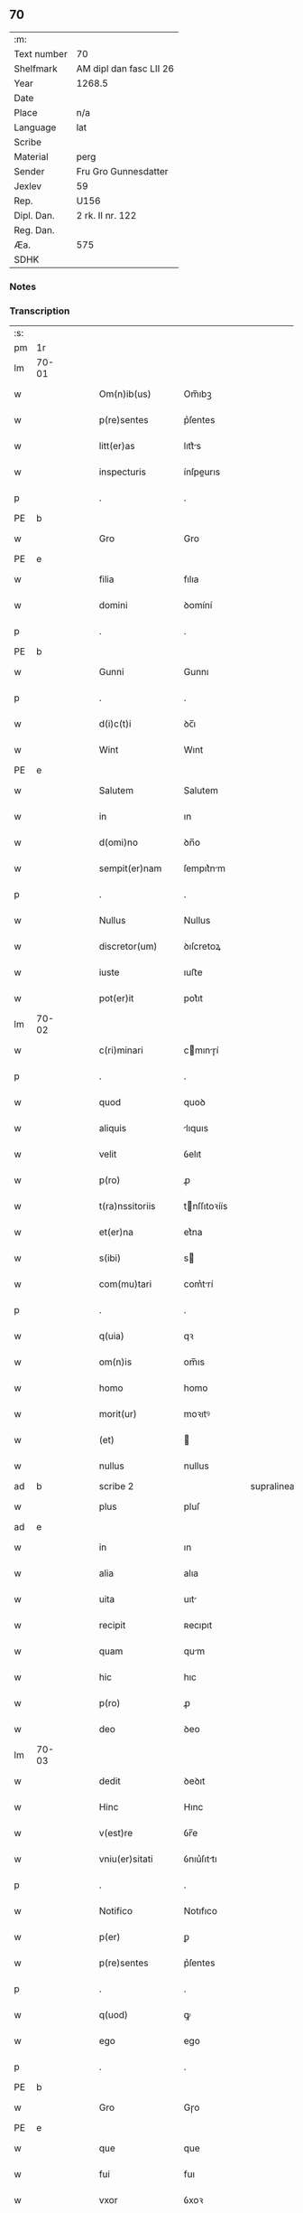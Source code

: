 ** 70
| :m:         |                         |
| Text number | 70                      |
| Shelfmark   | AM dipl dan fasc LII 26 |
| Year        | 1268.5                  |
| Date        |                         |
| Place       | n/a                     |
| Language    | lat                     |
| Scribe      |                         |
| Material    | perg                    |
| Sender      | Fru Gro Gunnesdatter    |
| Jexlev      | 59                      |
| Rep.        | U156                    |
| Dipl. Dan.  | 2 rk. II nr. 122        |
| Reg. Dan.   |                         |
| Æa.         | 575                     |
| SDHK        |                         |

*** Notes


*** Transcription
| :s: |       |   |   |   |   |                   |              |             |   |   |        |     |   |   |    |       |
| pm  | 1r    |   |   |   |   |                   |              |             |   |   |        |     |   |   |    |       |
| lm  | 70-01 |   |   |   |   |                   |              |             |   |   |        |     |   |   |    |       |
| w   |       |   |   |   |   | Om(n)ib(us)       | Om̅ıbꝫ        |             |   |   |        | lat |   |   |    | 70-01 |
| w   |       |   |   |   |   | p(re)sentes       | p͛ſentes      |             |   |   |        | lat |   |   |    | 70-01 |
| w   |       |   |   |   |   | litt(er)as        | lıtt͛s       |             |   |   |        | lat |   |   |    | 70-01 |
| w   |       |   |   |   |   | inspecturis       | ínſpeurıs   |             |   |   |        | lat |   |   |    | 70-01 |
| p   |       |   |   |   |   | .                 | .            |             |   |   |        | lat |   |   |    | 70-01 |
| PE  | b     |   |   |   |   |                   |              |             |   |   |        |     |   |   |    |       |
| w   |       |   |   |   |   | Gro               | Gro          |             |   |   |        | lat |   |   |    | 70-01 |
| PE  | e     |   |   |   |   |                   |              |             |   |   |        |     |   |   |    |       |
| w   |       |   |   |   |   | filia             | fılıa        |             |   |   |        | lat |   |   |    | 70-01 |
| w   |       |   |   |   |   | domini            | ꝺomíní       |             |   |   |        | lat |   |   |    | 70-01 |
| p   |       |   |   |   |   | .                 | .            |             |   |   |        | lat |   |   |    | 70-01 |
| PE  | b     |   |   |   |   |                   |              |             |   |   |        |     |   |   |    |       |
| w   |       |   |   |   |   | Gunni             | Gunnı        |             |   |   |        | lat |   |   |    | 70-01 |
| p   |       |   |   |   |   | .                 | .            |             |   |   |        | lat |   |   |    | 70-01 |
| w   |       |   |   |   |   | d(i)c(t)i         | ꝺc̅ı          |             |   |   |        | lat |   |   |    | 70-01 |
| w   |       |   |   |   |   | Wint              | Wınt         |             |   |   |        | lat |   |   |    | 70-01 |
| PE  | e     |   |   |   |   |                   |              |             |   |   |        |     |   |   |    |       |
| w   |       |   |   |   |   | Salutem           | Salutem      |             |   |   |        | lat |   |   |    | 70-01 |
| w   |       |   |   |   |   | in                | ın           |             |   |   |        | lat |   |   |    | 70-01 |
| w   |       |   |   |   |   | d(omi)no          | ꝺn̅o          |             |   |   |        | lat |   |   |    | 70-01 |
| w   |       |   |   |   |   | sempit(er)nam     | ſempıt͛nm    |             |   |   |        | lat |   |   |    | 70-01 |
| p   |       |   |   |   |   | .                 | .            |             |   |   |        | lat |   |   |    | 70-01 |
| w   |       |   |   |   |   | Nullus            | Nullus       |             |   |   |        | lat |   |   |    | 70-01 |
| w   |       |   |   |   |   | discretor(um)     | ꝺıſcretoꝝ    |             |   |   |        | lat |   |   |    | 70-01 |
| w   |       |   |   |   |   | iuste             | ıuﬅe         |             |   |   |        | lat |   |   |    | 70-01 |
| w   |       |   |   |   |   | pot(er)it         | pot͛ıt        |             |   |   |        | lat |   |   |    | 70-01 |
| lm  | 70-02 |   |   |   |   |                   |              |             |   |   |        |     |   |   |    |       |
| w   |       |   |   |   |   | c(ri)minari       | cmınɼí     |             |   |   |        | lat |   |   |    | 70-02 |
| p   |       |   |   |   |   | .                 | .            |             |   |   |        | lat |   |   |    | 70-02 |
| w   |       |   |   |   |   | quod              | quoꝺ         |             |   |   |        | lat |   |   |    | 70-02 |
| w   |       |   |   |   |   | aliquis           | lıquıs      |             |   |   |        | lat |   |   |    | 70-02 |
| w   |       |   |   |   |   | velit             | ỽelıt        |             |   |   |        | lat |   |   |    | 70-02 |
| w   |       |   |   |   |   | p(ro)             | ꝓ            |             |   |   |        | lat |   |   |    | 70-02 |
| w   |       |   |   |   |   | t(ra)nssitoriis   | tnſſıtoꝛíís |             |   |   |        | lat |   |   |    | 70-02 |
| w   |       |   |   |   |   | et(er)na          | et͛na         |             |   |   |        | lat |   |   |    | 70-02 |
| w   |       |   |   |   |   | s(ibi)            | s           |             |   |   |        | lat |   |   |    | 70-02 |
| w   |       |   |   |   |   | com(mu)tari       | com͛trí      |             |   |   |        | lat |   |   |    | 70-02 |
| p   |       |   |   |   |   | .                 | .            |             |   |   |        | lat |   |   |    | 70-02 |
| w   |       |   |   |   |   | q(uia)            | qꝛ           |             |   |   |        | lat |   |   |    | 70-02 |
| w   |       |   |   |   |   | om(n)is           | om̅ıs         |             |   |   |        | lat |   |   |    | 70-02 |
| w   |       |   |   |   |   | homo              | homo         |             |   |   |        | lat |   |   |    | 70-02 |
| w   |       |   |   |   |   | morit(ur)         | moꝛıtꝰ       |             |   |   |        | lat |   |   |    | 70-02 |
| w   |       |   |   |   |   | (et)              |             |             |   |   |        | lat |   |   |    | 70-02 |
| w   |       |   |   |   |   | nullus            | nullus       |             |   |   |        | lat |   |   |    | 70-02 |
| ad  | b     |   |   |   |   | scribe 2          |              | supralinear |   |   |        |     |   |   |    |       |
| w   |       |   |   |   |   | plus              | pluſ         |             |   |   |        | lat |   |   |    | 70-02 |
| ad  | e     |   |   |   |   |                   |              |             |   |   |        |     |   |   |    |       |
| w   |       |   |   |   |   | in                | ın           |             |   |   |        | lat |   |   |    | 70-02 |
| w   |       |   |   |   |   | alia              | alıa         |             |   |   |        | lat |   |   |    | 70-02 |
| w   |       |   |   |   |   | uita              | uıt         |             |   |   |        | lat |   |   |    | 70-02 |
| w   |       |   |   |   |   | recipit           | ʀecıpıt      |             |   |   |        | lat |   |   |    | 70-02 |
| w   |       |   |   |   |   | quam              | qum         |             |   |   |        | lat |   |   |    | 70-02 |
| w   |       |   |   |   |   | hic               | hıc          |             |   |   |        | lat |   |   |    | 70-02 |
| w   |       |   |   |   |   | p(ro)             | ꝓ            |             |   |   |        | lat |   |   |    | 70-02 |
| w   |       |   |   |   |   | deo               | ꝺeo          |             |   |   |        | lat |   |   |    | 70-02 |
| lm  | 70-03 |   |   |   |   |                   |              |             |   |   |        |     |   |   |    |       |
| w   |       |   |   |   |   | dedit             | ꝺeꝺıt        |             |   |   |        | lat |   |   |    | 70-03 |
| w   |       |   |   |   |   | Hinc              | Hınc         |             |   |   |        | lat |   |   |    | 70-03 |
| w   |       |   |   |   |   | v(est)re          | ỽr̅e          |             |   |   |        | lat |   |   |    | 70-03 |
| w   |       |   |   |   |   | vniu(er)sitati    | ỽnıu͛ſıttı   |             |   |   |        | lat |   |   |    | 70-03 |
| p   |       |   |   |   |   | .                 | .            |             |   |   |        | lat |   |   |    | 70-03 |
| w   |       |   |   |   |   | Notifico          | Notıfıco     |             |   |   |        | lat |   |   |    | 70-03 |
| w   |       |   |   |   |   | p(er)             | ꝑ            |             |   |   |        | lat |   |   |    | 70-03 |
| w   |       |   |   |   |   | p(re)sentes       | p͛ſentes      |             |   |   |        | lat |   |   |    | 70-03 |
| p   |       |   |   |   |   | .                 | .            |             |   |   |        | lat |   |   |    | 70-03 |
| w   |       |   |   |   |   | q(uod)            | ꝙ            |             |   |   |        | lat |   |   |    | 70-03 |
| w   |       |   |   |   |   | ego               | ego          |             |   |   |        | lat |   |   |    | 70-03 |
| p   |       |   |   |   |   | .                 | .            |             |   |   |        | lat |   |   |    | 70-03 |
| PE  | b     |   |   |   |   |                   |              |             |   |   |        |     |   |   |    |       |
| w   |       |   |   |   |   | Gro               | Gɼo          |             |   |   |        | lat |   |   |    | 70-03 |
| PE  | e     |   |   |   |   |                   |              |             |   |   |        |     |   |   |    |       |
| w   |       |   |   |   |   | que               | que          |             |   |   |        | lat |   |   |    | 70-03 |
| w   |       |   |   |   |   | fui               | fuı          |             |   |   |        | lat |   |   |    | 70-03 |
| w   |       |   |   |   |   | vxor              | ỽxoꝛ         |             |   |   |        | lat |   |   |    | 70-03 |
| w   |       |   |   |   |   | d(omi)ni          | ꝺn̅ı          |             |   |   |        | lat |   |   |    | 70-03 |
| PE  | b     |   |   |   |   |                   |              |             |   |   |        |     |   |   |    |       |
| w   |       |   |   |   |   | esberni           | eſbernı      |             |   |   |        | lat |   |   |    | 70-03 |
| w   |       |   |   |   |   | Wowensun          | Wowenſun     |             |   |   |        | lat |   |   |    | 70-03 |
| PE  | e     |   |   |   |   |                   |              |             |   |   |        |     |   |   |    |       |
| p   |       |   |   |   |   | .                 | .            |             |   |   |        | lat |   |   |    | 70-03 |
| w   |       |   |   |   |   | n(on)             | n̅            |             |   |   |        | lat |   |   |    | 70-03 |
| w   |       |   |   |   |   | timore            | tımoꝛe       |             |   |   |        | lat |   |   |    | 70-03 |
| w   |       |   |   |   |   | afflicta          | fflı      |             |   |   |        | lat |   |   |    | 70-03 |
| p   |       |   |   |   |   | .                 | .            |             |   |   |        | lat |   |   |    | 70-03 |
| w   |       |   |   |   |   | n(ec)             | nͨ            |             |   |   |        | lat |   |   |    | 70-03 |
| w   |       |   |   |   |   | suuasione         | ſuuſıone    |             |   |   |        | lat |   |   |    | 70-03 |
| w   |       |   |   |   |   | alic(uius)        | lıcꝰ        |             |   |   |        | lat |   |   |    | 70-03 |
| lm  | 70-04 |   |   |   |   |                   |              |             |   |   |        |     |   |   |    |       |
| w   |       |   |   |   |   | inducta           | ınꝺu       |             |   |   |        | lat |   |   |    | 70-04 |
| p   |       |   |   |   |   | .                 | .            |             |   |   |        | lat |   |   |    | 70-04 |
| w   |       |   |   |   |   | s(ed)             | ſꝫ           |             |   |   |        | lat |   |   |    | 70-04 |
| w   |       |   |   |   |   | inspirac(i)one    | ınſpırc̅one  |             |   |   |        | lat |   |   |    | 70-04 |
| w   |       |   |   |   |   | sp(iritus)        | ſp̅c          |             |   |   |        | lat |   |   |    | 70-04 |
| w   |       |   |   |   |   | sancti            | ſanı        |             |   |   |        | lat |   |   |    | 70-04 |
| p   |       |   |   |   |   | .                 | .            |             |   |   |        | lat |   |   |    | 70-04 |
| w   |       |   |   |   |   | auxiliante        | uxılınte   |             |   |   |        | lat |   |   |    | 70-04 |
| w   |       |   |   |   |   | dei               | ꝺeı          |             |   |   |        | lat |   |   |    | 70-04 |
| w   |       |   |   |   |   | genit(ri)ce       | genıtce     |             |   |   |        | lat |   |   |    | 70-04 |
| w   |       |   |   |   |   | maria             | mꝛı        |             |   |   |        | lat |   |   |    | 70-04 |
| p   |       |   |   |   |   | .                 | .            |             |   |   |        | lat |   |   |    | 70-04 |
| w   |       |   |   |   |   | Jn                | Jn           |             |   |   |        | lat |   |   |    | 70-04 |
| w   |       |   |   |   |   | modu(m)           | moꝺu̅         |             |   |   |        | lat |   |   |    | 70-04 |
| w   |       |   |   |   |   | subsc(ri)ptum     | ſubſcptum   |             |   |   |        | lat |   |   |    | 70-04 |
| w   |       |   |   |   |   | p(ro)             | ꝓ            |             |   |   |        | lat |   |   |    | 70-04 |
| w   |       |   |   |   |   | mea               | mea          |             |   |   |        | lat |   |   |    | 70-04 |
| w   |       |   |   |   |   | voluntate         | ỽoluntte    |             |   |   |        | lat |   |   |    | 70-04 |
| w   |       |   |   |   |   | dist(ri)bui       | ꝺıﬅbuı      |             |   |   |        | lat |   |   |    | 70-04 |
| w   |       |   |   |   |   | bona              | bon         |             |   |   |        | lat |   |   |    | 70-04 |
| w   |       |   |   |   |   | mea               | me          |             |   |   |        | lat |   |   |    | 70-04 |
| p   |       |   |   |   |   | .                 | .            |             |   |   |        | lat |   |   |    | 70-04 |
| w   |       |   |   |   |   | Claust(ro)        | Cluﬅͦ        |             |   |   |        | lat |   |   |    | 70-04 |
| w   |       |   |   |   |   | soror(um)         | ſoꝛoꝝ        |             |   |   |        | lat |   |   |    | 70-04 |
| w   |       |   |   |   |   | s(an)c(t)e        | ſc̅e          |             |   |   |        | lat |   |   |    | 70-04 |
| lm  | 70-05 |   |   |   |   |                   |              |             |   |   |        |     |   |   |    |       |
| w   |       |   |   |   |   | Clare             | Cle         |             |   |   |        | lat |   |   |    | 70-05 |
| p   |       |   |   |   |   | .                 | .            |             |   |   |        | lat |   |   |    | 70-05 |
| w   |       |   |   |   |   | !Roskild¡         | !Roſkılꝺ¡    |             |   |   |        | lat |   |   |    | 70-05 |
| w   |       |   |   |   |   | contuli           | contulı      |             |   |   |        | lat |   |   |    | 70-05 |
| p   |       |   |   |   |   | .                 | .            |             |   |   |        | lat |   |   |    | 70-05 |
| n   |       |   |   |   |   | v(que)            | ỽꝫ          |             |   |   | et-sup | lat |   |   |    | 70-05 |
| p   |       |   |   |   |   | .                 | .            |             |   |   |        | lat |   |   |    | 70-05 |
| w   |       |   |   |   |   | curias            | curıs       |             |   |   |        | lat |   |   |    | 70-05 |
| p   |       |   |   |   |   | .                 | .            |             |   |   |        | lat |   |   |    | 70-05 |
| w   |       |   |   |   |   | s(cilicet)        | ſ            |             |   |   |        | lat |   |   |    | 70-05 |
| p   |       |   |   |   |   | .                 | .            |             |   |   |        | lat |   |   |    | 70-05 |
| w   |       |   |   |   |   | curiam            | curım       |             |   |   |        | lat |   |   |    | 70-05 |
| w   |       |   |   |   |   | meam              | mem         |             |   |   |        | lat |   |   |    | 70-05 |
| w   |       |   |   |   |   | ⸌in⸍              | ⸌ın⸍         |             |   |   |        | lat |   |   |    | 70-05 |
| PL  | b     |   |   |   |   |                   |              |             |   |   |        |     |   |   |    |       |
| w   |       |   |   |   |   | styhfnø           | ﬅyhfnø       |             |   |   |        | lat |   |   |    | 70-05 |
| PL  | e     |   |   |   |   |                   |              |             |   |   |        |     |   |   |    |       |
| p   |       |   |   |   |   | .                 | .            |             |   |   |        | lat |   |   |    | 70-05 |
| w   |       |   |   |   |   | (et)              |             |             |   |   |        | lat |   |   |    | 70-05 |
| w   |       |   |   |   |   | curiam            | curım       |             |   |   |        | lat |   |   |    | 70-05 |
| w   |       |   |   |   |   | in                | ın           |             |   |   |        | lat |   |   |    | 70-05 |
| PL  | b     |   |   |   |   |                   |              |             |   |   |        |     |   |   |    |       |
| w   |       |   |   |   |   | bahrthorp         | bahrthoꝛp    |             |   |   |        | lat |   |   |    | 70-05 |
| PL  | e     |   |   |   |   |                   |              |             |   |   |        |     |   |   |    |       |
| p   |       |   |   |   |   | .                 | .            |             |   |   |        | lat |   |   |    | 70-05 |
| w   |       |   |   |   |   | (et)              |             |             |   |   |        | lat |   |   |    | 70-05 |
| w   |       |   |   |   |   | curiam            | curım       |             |   |   |        | lat |   |   |    | 70-05 |
| w   |       |   |   |   |   | in                | ın           |             |   |   |        | lat |   |   |    | 70-05 |
| PL  | b     |   |   |   |   |                   |              |             |   |   |        |     |   |   |    |       |
| w   |       |   |   |   |   | styfhring         | ﬅyfhrıng     |             |   |   |        | lat |   |   |    | 70-05 |
| PL  | e     |   |   |   |   |                   |              |             |   |   |        |     |   |   |    |       |
| w   |       |   |   |   |   | cum               | cum          |             |   |   |        | lat |   |   |    | 70-05 |
| w   |       |   |   |   |   | molendino         | molenꝺíno    |             |   |   |        | lat |   |   |    | 70-05 |
| lm  | 70-06 |   |   |   |   |                   |              |             |   |   |        |     |   |   |    |       |
| w   |       |   |   |   |   | ibidem            | ıbıꝺem       |             |   |   |        | lat |   |   |    | 70-06 |
| p   |       |   |   |   |   | .                 | .            |             |   |   |        | lat |   |   |    | 70-06 |
| w   |       |   |   |   |   | duas              | ꝺuas         |             |   |   |        | lat |   |   |    | 70-06 |
| w   |       |   |   |   |   | curias            | curıs       |             |   |   |        | lat |   |   |    | 70-06 |
| w   |       |   |   |   |   | in                | ın           |             |   |   |        | lat |   |   |    | 70-06 |
| PL  | b     |   |   |   |   |                   |              |             |   |   |        |     |   |   |    |       |
| w   |       |   |   |   |   | thyud             | thyuꝺ        |             |   |   |        | lat |   |   |    | 70-06 |
| PL  | e     |   |   |   |   |                   |              |             |   |   |        |     |   |   |    |       |
| w   |       |   |   |   |   | villa             | ỽıll        |             |   |   |        | lat |   |   |    | 70-06 |
| p   |       |   |   |   |   | .                 | .            |             |   |   |        | lat |   |   |    | 70-06 |
| PL  | b     |   |   |   |   |                   |              |             |   |   |        |     |   |   |    |       |
| w   |       |   |   |   |   | !høstrlid¡        | høﬅrᷝıꝺ       |             |   |   |        | lat |   |   |    | 70-06 |
| PL  | e     |   |   |   |   |                   |              |             |   |   |        |     |   |   |    |       |
| w   |       |   |   |   |   | Hec               | Hec          |             |   |   |        | lat |   |   |    | 70-06 |
| w   |       |   |   |   |   | quinq(ue)         | quınqꝫ       |             |   |   |        | lat |   |   |    | 70-06 |
| w   |       |   |   |   |   | curias            | curıs       |             |   |   |        | lat |   |   |    | 70-06 |
| w   |       |   |   |   |   | cu(m)             | cu̅           |             |   |   |        | lat |   |   |    | 70-06 |
| w   |       |   |   |   |   | om(n)ib(us)       | om̅ıbꝫ        |             |   |   |        | lat |   |   |    | 70-06 |
| w   |       |   |   |   |   | p(er)tinenciis    | ꝑtınencíís   |             |   |   |        | lat |   |   |    | 70-06 |
| w   |       |   |   |   |   | suis              | ſuıs         |             |   |   |        | lat |   |   |    | 70-06 |
| w   |       |   |   |   |   | mobilib(us)       | mobılıbꝫ     |             |   |   |        | lat |   |   |    | 70-06 |
| w   |       |   |   |   |   | (et)              |             |             |   |   |        | lat |   |   |    | 70-06 |
| w   |       |   |   |   |   | in mobilib(us)    | ın mobılıbꝫ  |             |   |   |        | lat |   |   |    | 70-06 |
| w   |       |   |   |   |   | cu(m)             | cu̅           |             |   |   |        | lat |   |   |    | 70-06 |
| w   |       |   |   |   |   | molendino         | molenꝺıno    |             |   |   |        | lat |   |   |    | 70-06 |
| w   |       |   |   |   |   | sup(ra)dict⸠0⸡o   | ſupꝺı⸠0⸡o  |             |   |   |        | lat |   |   |    | 70-06 |
| lm  | 70-07 |   |   |   |   |                   |              |             |   |   |        |     |   |   |    |       |
| w   |       |   |   |   |   | contuli           | contulı      |             |   |   |        | lat |   |   |    | 70-07 |
| w   |       |   |   |   |   | claust(ro)        | cluﬅͦ        |             |   |   |        | lat |   |   |    | 70-07 |
| w   |       |   |   |   |   | sup(er)iu(us)     | ſuꝑıuꝰ       |             |   |   |        | lat |   |   |    | 70-07 |
| w   |       |   |   |   |   | memorato          | memoꝛto     |             |   |   |        | lat |   |   |    | 70-07 |
| p   |       |   |   |   |   | .                 | .            |             |   |   |        | lat |   |   |    | 70-07 |
| w   |       |   |   |   |   | siquis            | ſıquıs       |             |   |   |        | lat |   |   |    | 70-07 |
| de  | b     |   |   |   |   |                   | erasure      |             |   |   |        |     |   |   |    |       |
| w   |       |   |   |   |   | h(u)i(us)         | hı᷒           |             |   |   |        | lat |   |   |    | 70-07 |
| de  | e     |   |   |   |   |                   |              |             |   |   |        |     |   |   |    |       |
| w   |       |   |   |   |   | claust(rum)       | clauﬅͫ        |             |   |   |        | lat |   |   |    | 70-07 |
| w   |       |   |   |   |   | spoliau(er)it     | ſpolıu͛ıt    |             |   |   |        | lat |   |   |    | 70-07 |
| w   |       |   |   |   |   | h(u)i(us)         | hı᷒           |             |   |   |        | lat |   |   |    | 70-07 |
| w   |       |   |   |   |   | bonis             | bonís        |             |   |   |        | lat |   |   |    | 70-07 |
| w   |       |   |   |   |   | p(ri)uet          | puet        |             |   |   |        | lat |   |   |    | 70-07 |
| w   |       |   |   |   |   | eu(m)             | eu̅           |             |   |   |        | lat |   |   |    | 70-07 |
| w   |       |   |   |   |   | deus              | ꝺeus         |             |   |   |        | lat |   |   |    | 70-07 |
| w   |       |   |   |   |   | uita              | uıt         |             |   |   |        | lat |   |   |    | 70-07 |
| w   |       |   |   |   |   | gr(ati)e          | gr̅e          |             |   |   |        | lat |   |   |    | 70-07 |
| w   |       |   |   |   |   | in                | ín           |             |   |   |        | lat |   |   |    | 70-07 |
| w   |       |   |   |   |   | p(re)senti        | p͛ſentı       |             |   |   |        | lat |   |   |    | 70-07 |
| p   |       |   |   |   |   | .                 | .            |             |   |   |        | lat |   |   |    | 70-07 |
| w   |       |   |   |   |   | (et)              |             |             |   |   |        | lat |   |   |    | 70-07 |
| w   |       |   |   |   |   | gl(ori)e          | gl̅e          |             |   |   |        | lat |   |   |    | 70-07 |
| w   |       |   |   |   |   | in                | ın           |             |   |   |        | lat |   |   |    | 70-07 |
| w   |       |   |   |   |   | fut(ur)o          | fut᷑o         |             |   |   |        | lat |   |   |    | 70-07 |
| p   |       |   |   |   |   | .                 | .            |             |   |   |        | lat |   |   |    | 70-07 |
| w   |       |   |   |   |   | dil(e)c(t)a       | ꝺılc̅        |             |   |   |        | lat |   |   |    | 70-07 |
| w   |       |   |   |   |   | soror             | ſoꝛoꝛ        |             |   |   |        | lat |   |   |    | 70-07 |
| w   |       |   |   |   |   | mea               | me          |             |   |   |        | lat |   |   |    | 70-07 |
| w   |       |   |   |   |   | d(omi)na          | ꝺn̅          |             |   |   |        | lat |   |   |    | 70-07 |
| lm  | 70-08 |   |   |   |   |                   |              |             |   |   |        |     |   |   |    |       |
| PE  | b     |   |   |   |   |                   |              |             |   |   |        |     |   |   |    |       |
| w   |       |   |   |   |   | magareta          | mget      |             |   |   |        | lat |   |   |    | 70-08 |
| PE  | e     |   |   |   |   |                   |              |             |   |   |        |     |   |   |    |       |
| w   |       |   |   |   |   | Relicta           | Relı       |             |   |   |        | lat |   |   |    | 70-08 |
| p   |       |   |   |   |   | .                 | .            |             |   |   |        | lat |   |   |    | 70-08 |
| w   |       |   |   |   |   | d(omi)ni          | ꝺn̅ı          |             |   |   |        | lat |   |   |    | 70-08 |
| PE  | b     |   |   |   |   |                   |              |             |   |   |        |     |   |   |    |       |
| w   |       |   |   |   |   | Jwari             | Jwı         |             |   |   |        | lat |   |   |    | 70-08 |
| w   |       |   |   |   |   | tachisun          | tchıſun     |             |   |   |        | lat |   |   |    | 70-08 |
| PE  | e     |   |   |   |   |                   |              |             |   |   |        |     |   |   |    |       |
| p   |       |   |   |   |   | .                 | .            |             |   |   |        | lat |   |   |    | 70-08 |
| w   |       |   |   |   |   | tenet(ur)         | tenet᷑        |             |   |   |        | lat |   |   |    | 70-08 |
| w   |       |   |   |   |   | m(ihi)            | m           |             |   |   |        | lat |   |   |    | 70-08 |
| w   |       |   |   |   |   | p(er)soluere      | ꝑſoluere     |             |   |   |        | lat |   |   |    | 70-08 |
| w   |       |   |   |   |   | centu(m)          | centu̅        |             |   |   |        | lat |   |   |    | 70-08 |
| w   |       |   |   |   |   | marchis           | mchs       |             |   |   |        | lat |   |   |    | 70-08 |
| w   |       |   |   |   |   | denarior(um)      | ꝺenıoꝝ      |             |   |   |        | lat |   |   |    | 70-08 |
| w   |       |   |   |   |   | has               | hs          |             |   |   |        | lat |   |   |    | 70-08 |
| w   |       |   |   |   |   | s(ibi)            | s           |             |   |   |        | lat |   |   |    | 70-08 |
| w   |       |   |   |   |   | Relinquo          | Relınquo     |             |   |   |        | lat |   |   |    | 70-08 |
| w   |       |   |   |   |   | lib(er)as         | lıb͛as        |             |   |   |        | lat |   |   |    | 70-08 |
| w   |       |   |   |   |   | (et)              |             |             |   |   |        | lat |   |   |    | 70-08 |
| w   |       |   |   |   |   | condono           | conꝺono      |             |   |   |        | lat |   |   |    | 70-08 |
| w   |       |   |   |   |   | Alt(er)i          | lt͛ı         |             |   |   |        | lat |   |   |    | 70-08 |
| w   |       |   |   |   |   | dil(e)c(t)e       | ꝺılc̅e        |             |   |   |        | lat |   |   |    | 70-08 |
| w   |       |   |   |   |   | sorori            | ſoꝛoꝛí       |             |   |   |        | lat |   |   |    | 70-08 |
| lm  | 70-09 |   |   |   |   |                   |              |             |   |   |        |     |   |   |    |       |
| w   |       |   |   |   |   | mee               | mee          |             |   |   |        | lat |   |   |    | 70-09 |
| w   |       |   |   |   |   | d(omi)ne          | ꝺn̅e          |             |   |   |        | lat |   |   |    | 70-09 |
| PE  | b     |   |   |   |   |                   |              |             |   |   |        |     |   |   |    |       |
| de  | X     |   |   |   |   |                   | erasure      |             |   |   |        |     |   |   |    |       |
| w   |       |   |   |   |   | bo⸠l⸡theld        | bo⸠l⸡thelꝺ   |             |   |   |        | lat |   |   |    | 70-09 |
| PE  | e     |   |   |   |   |                   |              |             |   |   |        |     |   |   |    |       |
| w   |       |   |   |   |   | vxori             | ỽxoꝛı        |             |   |   |        | lat |   |   |    | 70-09 |
| PE  | b     |   |   |   |   |                   |              |             |   |   |        |     |   |   |    |       |
| w   |       |   |   |   |   | Nicolai           | Nıcolaı      |             |   |   |        | lat |   |   |    | 70-09 |
| w   |       |   |   |   |   | Croc              | Cʀoc         |             |   |   |        | lat |   |   |    | 70-09 |
| PE  | e     |   |   |   |   |                   |              |             |   |   |        |     |   |   |    |       |
| w   |       |   |   |   |   | dedi              | ꝺeꝺı         |             |   |   |        | lat |   |   |    | 70-09 |
| w   |       |   |   |   |   | curiam            | curım       |             |   |   |        | lat |   |   |    | 70-09 |
| w   |       |   |   |   |   | meam              | mem         |             |   |   |        | lat |   |   |    | 70-09 |
| w   |       |   |   |   |   | in                | ın           |             |   |   |        | lat |   |   |    | 70-09 |
| PL  | b     |   |   |   |   |                   |              |             |   |   |        |     |   |   |    |       |
| w   |       |   |   |   |   | budorp            | buꝺoꝛp       |             |   |   |        | lat |   |   |    | 70-09 |
| PL  | e     |   |   |   |   |                   |              |             |   |   |        |     |   |   |    |       |
| w   |       |   |   |   |   | valentem          | ỽlentem     |             |   |   |        | lat |   |   |    | 70-09 |
| w   |       |   |   |   |   | centu(m)          | centu̅        |             |   |   |        | lat |   |   |    | 70-09 |
| w   |       |   |   |   |   | m(a)r(chis)       | mr.         |             |   |   |        | lat |   |   |    | 70-09 |
| w   |       |   |   |   |   | den(ariorum)      | ꝺen̅          |             |   |   |        | lat |   |   |    | 70-09 |
| p   |       |   |   |   |   | .                 | .            |             |   |   |        | lat |   |   |    | 70-09 |
| w   |       |   |   |   |   | exceptis          | exceptıs     |             |   |   |        | lat |   |   |    | 70-09 |
| w   |       |   |   |   |   | duob(us)          | ꝺuobꝫ        |             |   |   |        | lat |   |   |    | 70-09 |
| w   |       |   |   |   |   | ⸌lo(n)gis⸍        | ⸌lo̅gıſ⸍      |             |   |   |        | lat |   |   |    | 70-09 |
| p   |       |   |   |   |   | /                 | /            |             |   |   |        | lat |   |   |    | 70-09 |
| w   |       |   |   |   |   | rathelangi        | ʀthelngı   |             |   |   |        | lat |   |   |    | 70-09 |
| lm  | 70-10 |   |   |   |   |                   |              |             |   |   |        |     |   |   |    |       |
| w   |       |   |   |   |   | que               | que          |             |   |   |        | lat |   |   |    | 70-10 |
| w   |       |   |   |   |   | s(ibi)            |            |             |   |   |        | lat |   |   |    | 70-10 |
| w   |       |   |   |   |   | n(on)             | n̅            |             |   |   |        | lat |   |   |    | 70-10 |
| w   |       |   |   |   |   | dedi              | ꝺeꝺı         |             |   |   |        | lat |   |   |    | 70-10 |
| p   |       |   |   |   |   | .                 | .            |             |   |   |        | lat |   |   |    | 70-10 |
| w   |       |   |   |   |   | illud             | ılluꝺ        |             |   |   |        | lat |   |   |    | 70-10 |
| w   |       |   |   |   |   | rat(h)elang       | ʀtͪelng     |             |   |   |        | lat |   |   |    | 70-10 |
| w   |       |   |   |   |   | ad                | ꝺ           |             |   |   |        | lat |   |   |    | 70-10 |
| w   |       |   |   |   |   | occidentem        | occıꝺentem   |             |   |   |        | lat |   |   |    | 70-10 |
| w   |       |   |   |   |   | curie             | curıe        |             |   |   |        | lat |   |   |    | 70-10 |
| w   |       |   |   |   |   | debent            | ꝺebent       |             |   |   |        | lat |   |   |    | 70-10 |
| w   |       |   |   |   |   | habere            | habere       |             |   |   |        | lat |   |   |    | 70-10 |
| w   |       |   |   |   |   | moniales          | monıales     |             |   |   |        | lat |   |   |    | 70-10 |
| w   |       |   |   |   |   | in                | ın           |             |   |   |        | lat |   |   |    | 70-10 |
| PL  | b     |   |   |   |   |                   |              |             |   |   |        |     |   |   |    |       |
| w   |       |   |   |   |   | Alb(ur)g          | lb᷑g         |             |   |   |        | lat |   |   |    | 70-10 |
| PL  | e     |   |   |   |   |                   |              |             |   |   |        |     |   |   |    |       |
| w   |       |   |   |   |   | illud             | ılluꝺ        |             |   |   |        | lat |   |   |    | 70-10 |
| w   |       |   |   |   |   | q(uod)            | ꝙ            |             |   |   |        | lat |   |   |    | 70-10 |
| w   |       |   |   |   |   | stat              | ﬅt          |             |   |   |        | lat |   |   |    | 70-10 |
| w   |       |   |   |   |   | ex                | ex           |             |   |   |        | lat |   |   |    | 70-10 |
| w   |       |   |   |   |   | opposito          | ooſıto      |             |   |   |        | lat |   |   |    | 70-10 |
| w   |       |   |   |   |   | moniales          | monıales     |             |   |   |        | lat |   |   |    | 70-10 |
| w   |       |   |   |   |   | in                | ın           |             |   |   |        | lat |   |   |    | 70-10 |
| PL  | b     |   |   |   |   |                   |              |             |   |   |        |     |   |   |    |       |
| w   |       |   |   |   |   | hunslund          | hunſlunꝺ     |             |   |   |        | lat |   |   |    | 70-10 |
| PL  | e     |   |   |   |   |                   |              |             |   |   |        |     |   |   |    |       |
| p   |       |   |   |   |   | .                 | .            |             |   |   |        | lat |   |   |    | 70-10 |
| PE  | b     |   |   |   |   |                   |              |             |   |   |        |     |   |   |    |       |
| w   |       |   |   |   |   | Nicolau(s)        | Nıcoluꝰ     |             |   |   |        | lat |   |   |    | 70-10 |
| lm  | 70-11 |   |   |   |   |                   |              |             |   |   |        |     |   |   |    |       |
| w   |       |   |   |   |   | vero              | ỽero         |             |   |   |        | lat |   |   |    | 70-11 |
| w   |       |   |   |   |   | croc              | croc         |             |   |   |        | lat |   |   |    | 70-11 |
| PE  | e     |   |   |   |   |                   |              |             |   |   |        |     |   |   |    |       |
| w   |       |   |   |   |   | dil(e)c(tu)s      | ꝺılc̅s        |             |   |   |        | lat |   |   |    | 70-11 |
| w   |       |   |   |   |   | soc(er)           | ſoc͛          |             |   |   |        | lat |   |   |    | 70-11 |
| w   |       |   |   |   |   | meus              | meus         |             |   |   |        | lat |   |   |    | 70-11 |
| w   |       |   |   |   |   | emit              | emít         |             |   |   |        | lat |   |   |    | 70-11 |
| w   |       |   |   |   |   | a                 |             |             |   |   |        | lat |   |   |    | 70-11 |
| w   |       |   |   |   |   | me                | me           |             |   |   |        | lat |   |   |    | 70-11 |
| w   |       |   |   |   |   | duas              | ꝺuas         |             |   |   |        | lat |   |   |    | 70-11 |
| w   |       |   |   |   |   | curias            | curıs       |             |   |   |        | lat |   |   |    | 70-11 |
| w   |       |   |   |   |   | vnam              | ỽnm         |             |   |   |        | lat |   |   |    | 70-11 |
| w   |       |   |   |   |   | in                | ın           |             |   |   |        | lat |   |   |    | 70-11 |
| PL  | b     |   |   |   |   |                   |              |             |   |   |        |     |   |   |    |       |
| w   |       |   |   |   |   | budorp            | buꝺoꝛp       |             |   |   |        | lat |   |   |    | 70-11 |
| PL  | e     |   |   |   |   |                   |              |             |   |   |        |     |   |   |    |       |
| w   |       |   |   |   |   | ad                | ꝺ           |             |   |   |        | lat |   |   |    | 70-11 |
| w   |       |   |   |   |   | aust(ur)m         | uﬅ᷑m         |             |   |   |        | lat |   |   |    | 70-11 |
| w   |       |   |   |   |   | ⸌(et)⸍            | ⸌⸍          |             |   |   |        | lat |   |   |    | 70-11 |
| w   |       |   |   |   |   | aliam             | lım        |             |   |   |        | lat |   |   |    | 70-11 |
| w   |       |   |   |   |   | in                | ín           |             |   |   |        | lat |   |   |    | 70-11 |
| PL  | b     |   |   |   |   |                   |              |             |   |   |        |     |   |   |    |       |
| w   |       |   |   |   |   | grawelhøu         | grawelhøu    |             |   |   |        | lat |   |   |    | 70-11 |
| PL  | e     |   |   |   |   |                   |              |             |   |   |        |     |   |   |    |       |
| w   |       |   |   |   |   | p(ro)             | ꝓ            |             |   |   |        | lat |   |   |    | 70-11 |
| w   |       |   |   |   |   | p(re)cio          | p̅cıo         |             |   |   |        | lat |   |   |    | 70-11 |
| w   |       |   |   |   |   | (con)petenti      | ꝯpetentı     |             |   |   |        | lat |   |   |    | 70-11 |
| p   |       |   |   |   |   | .                 | .            |             |   |   |        | lat |   |   |    | 70-11 |
| w   |       |   |   |   |   | vnam              | ỽnm         |             |   |   |        | lat |   |   |    | 70-11 |
| w   |       |   |   |   |   | curiam            | curım       |             |   |   |        | lat |   |   |    | 70-11 |
| w   |       |   |   |   |   | ⸌meam⸍            | ⸌mem⸍       |             |   |   |        | lat |   |   |    | 70-11 |
| lm  | 70-12 |   |   |   |   |                   |              |             |   |   |        |     |   |   |    |       |
| w   |       |   |   |   |   | in                | ın           |             |   |   |        | lat |   |   |    | 70-12 |
| PL  | b     |   |   |   |   |                   |              |             |   |   |        |     |   |   |    |       |
| w   |       |   |   |   |   | gunørstorp        | gunørﬅoꝛp    |             |   |   |        | lat |   |   |    | 70-12 |
| PL  | e     |   |   |   |   |                   |              |             |   |   |        |     |   |   |    |       |
| w   |       |   |   |   |   | dedi              | ꝺeꝺı         |             |   |   |        | lat |   |   |    | 70-12 |
| w   |       |   |   |   |   | ancille           | ncılle      |             |   |   |        | lat |   |   |    | 70-12 |
| w   |       |   |   |   |   | mee               | mee          |             |   |   |        | lat |   |   |    | 70-12 |
| PE  | b     |   |   |   |   |                   |              |             |   |   |        |     |   |   |    |       |
| w   |       |   |   |   |   | Katerine          | Kteríne     |             |   |   |        | lat |   |   |    | 70-12 |
| PE  | e     |   |   |   |   |                   |              |             |   |   |        |     |   |   |    |       |
| w   |       |   |   |   |   | valentem          | ỽalentem     |             |   |   |        | lat |   |   |    | 70-12 |
| de  | b     |   |   |   |   |                   | overstrike   |             |   |   |        |     |   |   |    |       |
| w   |       |   |   |   |   | sexaginta         | ſexgınt    |             |   |   |        | lat |   |   |    | 70-12 |
| w   |       |   |   |   |   | mar(chas)         | mꝛ          |             |   |   |        | lat |   |   |    | 70-12 |
| w   |       |   |   |   |   | den(ariorum)      | ꝺen̅          |             |   |   |        | lat |   |   |    | 70-12 |
| de  | e     |   |   |   |   |                   |              |             |   |   |        |     |   |   |    |       |
| ad  | b     |   |   |   |   | scribe 2          |              | supralinear |   |   |        |     |   |   |    |       |
| p   |       |   |   |   |   | .                 | .            |             |   |   |        | lat |   |   |    | 70-12 |
| n   |       |   |   |   |   | l                 | l            |             |   |   |        |     |   |   |    |       |
| p   |       |   |   |   |   | .                 | .            |             |   |   |        | lat |   |   |    | 70-12 |
| w   |       |   |   |   |   | mar(chas)         | mar          |             |   |   |        | lat |   |   |    | 70-12 |
| p   |       |   |   |   |   | .                 | .            |             |   |   |        | lat |   |   |    | 70-12 |
| w   |       |   |   |   |   | d(enariorum)      |             |             |   |   |        | lat |   |   |    | 70-12 |
| p   |       |   |   |   |   | .                 | .            |             |   |   |        | lat |   |   |    | 70-12 |
| ad  | e     |   |   |   |   |                   |              |             |   |   |        |     |   |   |    |       |
| w   |       |   |   |   |   | Tres              | Tres         |             |   |   |        | lat |   |   |    | 70-12 |
| w   |       |   |   |   |   | curias            | curıs       |             |   |   |        | lat |   |   |    | 70-12 |
| w   |       |   |   |   |   | meas              | meas         |             |   |   |        | lat |   |   |    | 70-12 |
| w   |       |   |   |   |   | vnam              | ỽnm         |             |   |   |        | lat |   |   |    | 70-12 |
| w   |       |   |   |   |   | videl(icet)       | ỽıꝺelꝫ       |             |   |   |        | lat |   |   |    | 70-12 |
| w   |       |   |   |   |   | in                | ın           |             |   |   |        | lat |   |   |    | 70-12 |
| PL  | b     |   |   |   |   |                   |              |             |   |   |        |     |   |   |    |       |
| w   |       |   |   |   |   | barthorp          | bꝛthoꝛp     |             |   |   |        | lat |   |   |    | 70-12 |
| PL  | e     |   |   |   |   |                   |              |             |   |   |        |     |   |   |    |       |
| w   |       |   |   |   |   | (et)              |             |             |   |   |        | lat |   |   |    | 70-12 |
| w   |       |   |   |   |   | duas              | ꝺuas         |             |   |   |        | lat |   |   |    | 70-12 |
| w   |       |   |   |   |   | in                | ın           |             |   |   |        | lat |   |   |    | 70-12 |
| PL  | b     |   |   |   |   |                   |              |             |   |   |        |     |   |   |    |       |
| w   |       |   |   |   |   | Wip(e)tohrp       | Wıpͤtohrp     |             |   |   |        | lat |   |   |    | 70-12 |
| PL  | e     |   |   |   |   |                   |              |             |   |   |        |     |   |   |    |       |
| lm  | 70-13 |   |   |   |   |                   |              |             |   |   |        |     |   |   |    |       |
| w   |       |   |   |   |   | pono              | pono         |             |   |   |        | lat |   |   |    | 70-13 |
| w   |       |   |   |   |   | p(ro)             | ꝓ            |             |   |   |        | lat |   |   |    | 70-13 |
| w   |       |   |   |   |   | debitis           | ꝺebıtıs      |             |   |   |        | lat |   |   |    | 70-13 |
| w   |       |   |   |   |   | meis              | meıs         |             |   |   |        | lat |   |   |    | 70-13 |
| w   |       |   |   |   |   | (et)              |             |             |   |   |        | lat |   |   |    | 70-13 |
| w   |       |   |   |   |   | expensis          | expenſıs     |             |   |   |        | lat |   |   |    | 70-13 |
| w   |       |   |   |   |   | (et)              |             |             |   |   |        | lat |   |   |    | 70-13 |
| w   |       |   |   |   |   | debitis           | ꝺebıtıs      |             |   |   |        | lat |   |   |    | 70-13 |
| w   |       |   |   |   |   | mat(ri)s          | mats        |             |   |   |        | lat |   |   |    | 70-13 |
| w   |       |   |   |   |   | mee               | mee          |             |   |   |        | lat |   |   |    | 70-13 |
| w   |       |   |   |   |   | de                | ꝺe           |             |   |   |        | lat |   |   |    | 70-13 |
| w   |       |   |   |   |   | p(re)ciis         | p̅cíís        |             |   |   |        | lat |   |   |    | 70-13 |
| w   |       |   |   |   |   | dictar(um)        | ꝺıctꝝ       |             |   |   |        | lat |   |   |    | 70-13 |
| w   |       |   |   |   |   | curiar(um)        | curıꝝ       |             |   |   |        | lat |   |   |    | 70-13 |
| w   |       |   |   |   |   | pono              | pono         |             |   |   |        | lat |   |   |    | 70-13 |
| w   |       |   |   |   |   | viginti           | ỽıgıntı      |             |   |   |        | lat |   |   |    | 70-13 |
| w   |       |   |   |   |   | m(a)r(chis)       | mr          |             |   |   |        | lat |   |   |    | 70-13 |
| w   |       |   |   |   |   | den(ariorum)      | ꝺen̅          |             |   |   |        | lat |   |   |    | 70-13 |
| w   |       |   |   |   |   | p(ro)             | ꝓ            |             |   |   |        | lat |   |   |    | 70-13 |
| w   |       |   |   |   |   | p(er)soluendis    | ꝑſoluenꝺıs   |             |   |   |        | lat |   |   |    | 70-13 |
| w   |       |   |   |   |   | debitis           | ꝺebıtıs      |             |   |   |        | lat |   |   |    | 70-13 |
| w   |       |   |   |   |   | mat(ri)s          | mats        |             |   |   |        | lat |   |   |    | 70-13 |
| w   |       |   |   |   |   | mee               | mee          |             |   |   |        | lat |   |   |    | 70-13 |
| lm  | 70-14 |   |   |   |   |                   |              |             |   |   |        |     |   |   |    |       |
| w   |       |   |   |   |   | (et)              |             |             |   |   |        | lat |   |   |    | 70-14 |
| n   |       |   |   |   |   | xiiii             | xıııı        |             |   |   |        | lat |   |   |    | 70-14 |
| p   |       |   |   |   |   | .                 | .            |             |   |   |        | lat |   |   |    | 70-14 |
| w   |       |   |   |   |   | mar(chas)         | mꝛ          |             |   |   |        | lat |   |   |    | 70-14 |
| p   |       |   |   |   |   | .                 | .            |             |   |   |        | lat |   |   |    | 70-14 |
| w   |       |   |   |   |   | den(ariorum)      | ꝺen̅          |             |   |   |        | lat |   |   |    | 70-14 |
| w   |       |   |   |   |   | (con)fero         | ꝯfero        |             |   |   |        | lat |   |   |    | 70-14 |
| n   |       |   |   |   |   | xiiii             | xıııı        |             |   |   |        | lat |   |   |    | 70-14 |
| w   |       |   |   |   |   | hospitalib(us)    | hoſpıtlıbꝫ  |             |   |   |        | lat |   |   |    | 70-14 |
| w   |       |   |   |   |   | in                | ın           |             |   |   |        | lat |   |   |    | 70-14 |
| w   |       |   |   |   |   | Jucia             | Jucí        |             |   |   |        | lat |   |   |    | 70-14 |
| w   |       |   |   |   |   | claust(ro)        | cluﬅͦ        |             |   |   |        | lat |   |   |    | 70-14 |
| PL  | b     |   |   |   |   |                   |              |             |   |   |        |     |   |   |    |       |
| w   |       |   |   |   |   | Westerwich        | Weﬅerwıch    |             |   |   |        | lat |   |   |    | 70-14 |
| PL  | e     |   |   |   |   |                   |              |             |   |   |        |     |   |   |    |       |
| w   |       |   |   |   |   | (et)              |             |             |   |   |        | lat |   |   |    | 70-14 |
| PL  | b     |   |   |   |   |                   |              |             |   |   |        |     |   |   |    |       |
| w   |       |   |   |   |   | ⸠wistølf⸡         | ⸠wıſtølf⸡    |             |   |   |        | lat |   |   |    | 70-14 |
| PL  | e     |   |   |   |   |                   |              |             |   |   |        |     |   |   |    |       |
| PL  | b     |   |   |   |   |                   |              |             |   |   |        |     |   |   |    |       |
| w   |       |   |   |   |   | sibørhu           | ıbørhu      |             |   |   |        | lat |   |   |    | 70-14 |
| PL  | e     |   |   |   |   |                   |              |             |   |   |        |     |   |   |    |       |
| p   |       |   |   |   |   | .                 | .            |             |   |   |        | lat |   |   |    | 70-14 |
| PL  | b     |   |   |   |   |                   |              |             |   |   |        |     |   |   |    |       |
| w   |       |   |   |   |   | Hø                | Hø           |             |   |   |        | lat |   |   |    | 70-14 |
| PL  | e     |   |   |   |   |                   |              |             |   |   |        |     |   |   |    |       |
| p   |       |   |   |   |   | .                 | .            |             |   |   |        | lat |   |   |    | 70-14 |
| w   |       |   |   |   |   | claust(ro)        | cluﬅͦ        |             |   |   |        | lat |   |   |    | 70-14 |
| p   |       |   |   |   |   | .                 | .            |             |   |   |        | lat |   |   |    | 70-14 |
| PL  | b     |   |   |   |   |                   |              |             |   |   |        |     |   |   |    |       |
| w   |       |   |   |   |   | Wrælehf           | Wrælehf      |             |   |   |        | lat |   |   |    | 70-14 |
| PL  | e     |   |   |   |   |                   |              |             |   |   |        |     |   |   |    |       |
| w   |       |   |   |   |   | clau(stro)        | clu         |             |   |   |        | lat |   |   |    | 70-14 |
| PL  | b     |   |   |   |   |                   |              |             |   |   |        |     |   |   |    |       |
| w   |       |   |   |   |   | ⸠b(ur)øla⸡        | ⸠b᷑øla⸡       |             |   |   |        | lat |   |   |    | 70-14 |
| PL  | e     |   |   |   |   |                   |              |             |   |   |        |     |   |   |    |       |
| lm  | 70-15 |   |   |   |   |                   |              |             |   |   |        |     |   |   |    |       |
| PL  | b     |   |   |   |   |                   |              |             |   |   |        |     |   |   |    |       |
| w   |       |   |   |   |   | b(ur)ølaund       | b᷑ølaunꝺ      |             |   |   |        | lat |   |   |    | 70-15 |
| PL  | e     |   |   |   |   |                   |              |             |   |   |        |     |   |   |    |       |
| p   |       |   |   |   |   | .                 | .            |             |   |   |        | lat |   |   |    | 70-15 |
| w   |       |   |   |   |   | clau(stro)        | clu         |             |   |   |        | lat |   |   |    | 70-15 |
| de  | b     |   |   |   |   |                   | erasure      |             |   |   |        |     |   |   |    |       |
| w   |       |   |   |   |   | he00000d          | he00000d     |             |   |   |        | lat |   |   |    | 70-15 |
| de  | e     |   |   |   |   |                   |              |             |   |   |        |     |   |   |    |       |
| w   |       |   |   |   |   | claus(tris)       | cluͭᷤ        |             |   |   |        | lat |   |   |    | 70-15 |
| w   |       |   |   |   |   | in                | ın           |             |   |   |        | lat |   |   |    | 70-15 |
| PL  | b     |   |   |   |   |                   |              |             |   |   |        |     |   |   |    |       |
| w   |       |   |   |   |   | Alb(ur)g          | lb᷑g         |             |   |   |        | lat |   |   |    | 70-15 |
| PL  | e     |   |   |   |   |                   |              |             |   |   |        |     |   |   |    |       |
| w   |       |   |   |   |   | s(cilicet)        | ſ            |             |   |   |        | lat |   |   |    | 70-15 |
| p   |       |   |   |   |   | .                 | .            |             |   |   |        | lat |   |   |    | 70-15 |
| w   |       |   |   |   |   | monialiu(m)       | monılıu̅     |             |   |   |        | lat |   |   |    | 70-15 |
| w   |       |   |   |   |   | (et)              |             |             |   |   |        | lat |   |   |    | 70-15 |
| w   |       |   |   |   |   | fr(atru)m         | fʀm̅          |             |   |   |        | lat |   |   |    | 70-15 |
| p   |       |   |   |   |   | .                 | .            |             |   |   |        | lat |   |   |    | 70-15 |
| w   |       |   |   |   |   | clau(stro)        | clu         |             |   |   |        | lat |   |   |    | 70-15 |
| p   |       |   |   |   |   | .                 | .            |             |   |   |        | lat |   |   |    | 70-15 |
| PL  | b     |   |   |   |   |                   |              |             |   |   |        |     |   |   |    |       |
| w   |       |   |   |   |   | Glønstorp         | Glønﬅoꝛp     |             |   |   |        | lat |   |   |    | 70-15 |
| PL  | e     |   |   |   |   |                   |              |             |   |   |        |     |   |   |    |       |
| p   |       |   |   |   |   | .                 | .            |             |   |   |        | lat |   |   |    | 70-15 |
| w   |       |   |   |   |   | claust(ri)s       | clusts     |             |   |   |        | lat |   |   |    | 70-15 |
| w   |       |   |   |   |   | in                | ın           |             |   |   |        | lat |   |   |    | 70-15 |
| PL  | b     |   |   |   |   |                   |              |             |   |   |        |     |   |   |    |       |
| w   |       |   |   |   |   | rand(ru)s         | ʀnꝺ᷑s        |             |   |   |        | lat |   |   |    | 70-15 |
| PL  | e     |   |   |   |   |                   |              |             |   |   |        |     |   |   |    |       |
| w   |       |   |   |   |   | monialiu(m)       | monılıu̅     |             |   |   |        | lat |   |   |    | 70-15 |
| w   |       |   |   |   |   | (et)              |             |             |   |   |        | lat |   |   |    | 70-15 |
| w   |       |   |   |   |   | fr(atru)m         | fʀm̅          |             |   |   |        | lat |   |   |    | 70-15 |
| p   |       |   |   |   |   | .                 | .            |             |   |   |        | lat |   |   |    | 70-15 |
| w   |       |   |   |   |   | clau(stro)        | clu         |             |   |   |        | lat |   |   |    | 70-15 |
| p   |       |   |   |   |   | .                 | .            |             |   |   |        | lat |   |   |    | 70-15 |
| PL  | b     |   |   |   |   |                   |              |             |   |   |        |     |   |   |    |       |
| w   |       |   |   |   |   | hescønhbec        | heſcønhbec   |             |   |   |        | lat |   |   |    | 70-15 |
| PL  | e     |   |   |   |   |                   |              |             |   |   |        |     |   |   |    |       |
| p   |       |   |   |   |   | .                 | .            |             |   |   |        | lat |   |   |    | 70-15 |
| w   |       |   |   |   |   | clau(stro)        | clu         |             |   |   |        | lat |   |   |    | 70-15 |
| p   |       |   |   |   |   | .                 | .            |             |   |   |        | lat |   |   |    | 70-15 |
| lm  | 70-16 |   |   |   |   |                   |              |             |   |   |        |     |   |   |    |       |
| w   |       |   |   |   |   | fr(atru)m         | fʀm̅          |             |   |   |        | lat |   |   |    | 70-16 |
| w   |       |   |   |   |   | in                | ın           |             |   |   |        | lat |   |   |    | 70-16 |
| PL  | b     |   |   |   |   |                   |              |             |   |   |        |     |   |   |    |       |
| w   |       |   |   |   |   | Arus              | ꝛus         |             |   |   |        | lat |   |   |    | 70-16 |
| PL  | e     |   |   |   |   |                   |              |             |   |   |        |     |   |   |    |       |
| w   |       |   |   |   |   | om(n)ib(us)       | om̅ıbꝫ        |             |   |   |        | lat |   |   |    | 70-16 |
| w   |       |   |   |   |   | claust(ri)s       | cluﬅs      |             |   |   |        | lat |   |   |    | 70-16 |
| w   |       |   |   |   |   | in                | ın           |             |   |   |        | lat |   |   |    | 70-16 |
| PL  | b     |   |   |   |   |                   |              |             |   |   |        |     |   |   |    |       |
| w   |       |   |   |   |   | Wibørhu           | Wıbørhu      |             |   |   |        | lat |   |   |    | 70-16 |
| PL  | e     |   |   |   |   |                   |              |             |   |   |        |     |   |   |    |       |
| p   |       |   |   |   |   | .                 | .            |             |   |   |        | lat |   |   |    | 70-16 |
| w   |       |   |   |   |   | s(cilicet)        | ſ            |             |   |   |        | lat |   |   |    | 70-16 |
| p   |       |   |   |   |   | .                 | .            |             |   |   |        | lat |   |   |    | 70-16 |
| w   |       |   |   |   |   | canonicor(um)     | cnonıcoꝝ    |             |   |   |        | lat |   |   |    | 70-16 |
| p   |       |   |   |   |   | .                 | .            |             |   |   |        | lat |   |   |    | 70-16 |
| w   |       |   |   |   |   | p(re)dicator(um)  | p̅dıctoꝝ     |             |   |   |        | lat |   |   |    | 70-16 |
| p   |       |   |   |   |   | .                 | .            |             |   |   |        | lat |   |   |    | 70-16 |
| w   |       |   |   |   |   | fr(atru)m         | fʀm̅          |             |   |   |        | lat |   |   |    | 70-16 |
| w   |       |   |   |   |   | minor(um)         | mınoꝝ        |             |   |   |        | lat |   |   |    | 70-16 |
| p   |       |   |   |   |   | .                 | .            |             |   |   |        | lat |   |   |    | 70-16 |
| w   |       |   |   |   |   | monialiu(m)       | monıalıu̅     |             |   |   |        | lat |   |   |    | 70-16 |
| p   |       |   |   |   |   | .                 | .            |             |   |   |        | lat |   |   |    | 70-16 |
| PL  | b     |   |   |   |   |                   |              |             |   |   |        |     |   |   |    |       |
| w   |       |   |   |   |   | hasmøld           | haſmølꝺ      |             |   |   |        | lat |   |   |    | 70-16 |
| PL  | e     |   |   |   |   |                   |              |             |   |   |        |     |   |   |    |       |
| w   |       |   |   |   |   | vlt(ra)           | ỽlt         |             |   |   |        | lat |   |   |    | 70-16 |
| w   |       |   |   |   |   | sta(n)gnu(m)      | ﬅ̅gnu̅        |             |   |   |        | lat |   |   |    | 70-16 |
| p   |       |   |   |   |   | .                 | .            |             |   |   |        | lat |   |   |    | 70-16 |
| w   |       |   |   |   |   | claust(ro)        | clauﬅͦ        |             |   |   |        | lat |   |   |    | 70-16 |
| PL  | b     |   |   |   |   |                   |              |             |   |   |        |     |   |   |    |       |
| w   |       |   |   |   |   | Alfing            | lfıng       |             |   |   |        | lat |   |   |    | 70-16 |
| PL  | e     |   |   |   |   |                   |              |             |   |   |        |     |   |   |    |       |
| p   |       |   |   |   |   | .                 | .            |             |   |   |        | lat |   |   |    | 70-16 |
| w   |       |   |   |   |   | clau(stro)        | clau         |             |   |   |        | lat |   |   |    | 70-16 |
| lm  | 70-17 |   |   |   |   |                   |              |             |   |   |        |     |   |   |    |       |
| PL  | b     |   |   |   |   |                   |              |             |   |   |        |     |   |   |    |       |
| w   |       |   |   |   |   | twilum            | twılum       |             |   |   |        | lat |   |   |    | 70-17 |
| PL  | e     |   |   |   |   |                   |              |             |   |   |        |     |   |   |    |       |
| p   |       |   |   |   |   | .                 | .            |             |   |   |        | lat |   |   |    | 70-17 |
| w   |       |   |   |   |   | clau(stro)        | clau         |             |   |   |        | lat |   |   |    | 70-17 |
| de  | b     |   |   |   |   |                   | erasure      |             |   |   |        |     |   |   |    |       |
| w   |       |   |   |   |   | 000               | 000          |             |   |   |        | lat |   |   |    | 70-17 |
| de  | e     |   |   |   |   |                   |              |             |   |   |        |     |   |   |    |       |
| p   |       |   |   |   |   | .                 | .            |             |   |   |        | lat |   |   |    | 70-17 |
| w   |       |   |   |   |   | claust(ro)        | cluﬅͦ        |             |   |   |        | lat |   |   |    | 70-17 |
| w   |       |   |   |   |   | fr(atru)m         | fʀm̅          |             |   |   |        | lat |   |   |    | 70-17 |
| w   |       |   |   |   |   | i(n)              | ı̅            |             |   |   |        | lat |   |   |    | 70-17 |
| PL  | b     |   |   |   |   |                   |              |             |   |   |        |     |   |   |    |       |
| w   |       |   |   |   |   | !hornæs¡          | !hoꝛnæſ¡     |             |   |   |        | lat |   |   |    | 70-17 |
| PL  | e     |   |   |   |   |                   |              |             |   |   |        |     |   |   |    |       |
| p   |       |   |   |   |   | .                 | .            |             |   |   |        | lat |   |   |    | 70-17 |
| w   |       |   |   |   |   | clau(stro)        | clau         |             |   |   |        | lat |   |   |    | 70-17 |
| p   |       |   |   |   |   | .                 | .            |             |   |   |        | lat |   |   |    | 70-17 |
| PL  | b     |   |   |   |   |                   |              |             |   |   |        |     |   |   |    |       |
| w   |       |   |   |   |   | høm               | høm          |             |   |   |        | lat |   |   |    | 70-17 |
| PL  | e     |   |   |   |   |                   |              |             |   |   |        |     |   |   |    |       |
| w   |       |   |   |   |   | clau(stro)        | clu         |             |   |   |        | lat |   |   |    | 70-17 |
| p   |       |   |   |   |   | .                 | .            |             |   |   |        | lat |   |   |    | 70-17 |
| PL  | b     |   |   |   |   |                   |              |             |   |   |        |     |   |   |    |       |
| w   |       |   |   |   |   | hoør              | hoør         |             |   |   |        | lat |   |   |    | 70-17 |
| PL  | e     |   |   |   |   |                   |              |             |   |   |        |     |   |   |    |       |
| p   |       |   |   |   |   | .                 | .            |             |   |   |        | lat |   |   |    | 70-17 |
| w   |       |   |   |   |   | clau(stro)        | clu         |             |   |   |        | lat |   |   |    | 70-17 |
| p   |       |   |   |   |   | .                 | .            |             |   |   |        | lat |   |   |    | 70-17 |
| PL  | b     |   |   |   |   |                   |              |             |   |   |        |     |   |   |    |       |
| w   |       |   |   |   |   | Wising            | Wıſıng       |             |   |   |        | lat |   |   |    | 70-17 |
| PL  | e     |   |   |   |   |                   |              |             |   |   |        |     |   |   |    |       |
| w   |       |   |   |   |   | duob(us)          | ꝺuobꝫ        |             |   |   |        | lat |   |   |    | 70-17 |
| w   |       |   |   |   |   | clau(stris)       | clu         |             |   |   |        | lat |   |   |    | 70-17 |
| w   |       |   |   |   |   | in                | ın           |             |   |   |        | lat |   |   |    | 70-17 |
| PL  | b     |   |   |   |   |                   |              |             |   |   |        |     |   |   |    |       |
| w   |       |   |   |   |   | ha(r)thesilh      | htͬheſılh    |             |   |   |        | lat |   |   |    | 70-17 |
| PL  | e     |   |   |   |   |                   |              |             |   |   |        |     |   |   |    |       |
| PL  | b     |   |   |   |   |                   |              |             |   |   |        |     |   |   |    |       |
| w   |       |   |   |   |   | stubthorp         | ﬅubthoꝛp     |             |   |   |        | lat |   |   |    | 70-17 |
| PL  | e     |   |   |   |   |                   |              |             |   |   |        |     |   |   |    |       |
| p   |       |   |   |   |   | .                 | .            |             |   |   |        | lat |   |   |    | 70-17 |
| w   |       |   |   |   |   | (et)              |             |             |   |   |        | lat |   |   |    | 70-17 |
| PL  | b     |   |   |   |   |                   |              |             |   |   |        |     |   |   |    |       |
| w   |       |   |   |   |   | ghuthum           | ghuthum      |             |   |   |        | lat |   |   |    | 70-17 |
| PL  | e     |   |   |   |   |                   |              |             |   |   |        |     |   |   |    |       |
| p   |       |   |   |   |   | .                 | .            |             |   |   |        | lat |   |   |    | 70-17 |
| lm  | 70-18 |   |   |   |   |                   |              |             |   |   |        |     |   |   |    |       |
| de  | b     |   |   |   |   |                   | erasure      |             |   |   |        |     |   |   |    |       |
| w   |       |   |   |   |   | cla(ustro)        | cl          |             |   |   |        | lat |   |   |    | 70-18 |
| de  | e     |   |   |   |   |                   |              |             |   |   |        |     |   |   |    |       |
| w   |       |   |   |   |   | cuilib(et)        | cuılıbꝫ      |             |   |   |        | lat |   |   |    | 70-18 |
| w   |       |   |   |   |   | claust(ro)        | cluﬅͦ        |             |   |   |        | lat |   |   |    | 70-18 |
| w   |       |   |   |   |   | sup(ra)dicto      | ſupꝺıo     |             |   |   |        | lat |   |   |    | 70-18 |
| w   |       |   |   |   |   | singillatim       | ſıngıllatım  |             |   |   |        | lat |   |   |    | 70-18 |
| p   |       |   |   |   |   | .                 | .            |             |   |   |        | lat |   |   |    | 70-18 |
| w   |       |   |   |   |   | (con)fero         | ꝯfero        |             |   |   |        | lat |   |   |    | 70-18 |
| w   |       |   |   |   |   | duas              | ꝺus         |             |   |   |        | lat |   |   |    | 70-18 |
| w   |       |   |   |   |   | m(a)r(chis)       | mr.         |             |   |   |        | lat |   |   |    | 70-18 |
| w   |       |   |   |   |   | den(ariorum)      | ꝺen̅          |             |   |   |        | lat |   |   |    | 70-18 |
| p   |       |   |   |   |   | .                 | .            |             |   |   |        | lat |   |   |    | 70-18 |
| w   |       |   |   |   |   | de                | ꝺe           |             |   |   |        | lat |   |   | =  | 70-18 |
| w   |       |   |   |   |   | p(re)ciis         | p̅cíís        |             |   |   |        | lat |   |   | == | 70-18 |
| w   |       |   |   |   |   | curiar(um)        | curıꝝ       |             |   |   |        | lat |   |   |    | 70-18 |
| w   |       |   |   |   |   | sup(ra)dictar(um) | ſupꝺıꝝ    |             |   |   |        | lat |   |   |    | 70-18 |
| p   |       |   |   |   |   | .                 | .            |             |   |   |        | lat |   |   |    | 70-18 |
| de  | b     |   |   |   |   |                   | erasure      |             |   |   |        |     |   |   |    |       |
| w   |       |   |   |   |   | claust(ro)        | cluﬅ        |             |   |   |        | lat |   |   |    | 70-18 |
| w   |       |   |   |   |   | s                 | ſ            |             |   |   |        | lat |   |   |    | 70-18 |
| w   |       |   |   |   |   | 000000            | 000000       |             |   |   |        | lat |   |   |    | 70-18 |
| w   |       |   |   |   |   | 0000000           | 0000000      |             |   |   |        | lat |   |   |    | 70-18 |
| w   |       |   |   |   |   | habeat            | habet       |             |   |   |        | lat |   |   |    | 70-18 |
| lm  | 70-19 |   |   |   |   |                   |              |             |   |   |        |     |   |   |    |       |
| w   |       |   |   |   |   | q00dlib(et)       | q00dlıbꝫ     |             |   |   |        | lat |   |   |    | 70-19 |
| w   |       |   |   |   |   | duas              | dus         |             |   |   |        | lat |   |   |    | 70-19 |
| w   |       |   |   |   |   | mar(chas)         | maꝛ          |             |   |   |        | lat |   |   |    | 70-19 |
| w   |       |   |   |   |   | den(ariorum)      | den̅          |             |   |   |        | lat |   |   |    | 70-19 |
| de  | e     |   |   |   |   |                   |              |             |   |   |        |     |   |   |    |       |
| w   |       |   |   |   |   | claust(ro)        | cluﬅͦ        |             |   |   |        | lat |   |   |    | 70-19 |
| w   |       |   |   |   |   | monachor(um)      | monchoꝝ     |             |   |   |        | lat |   |   |    | 70-19 |
| w   |       |   |   |   |   | in                | ın           |             |   |   |        | lat |   |   |    | 70-19 |
| PL  | b     |   |   |   |   |                   |              |             |   |   |        |     |   |   |    |       |
| w   |       |   |   |   |   | Hotønsøu          | Hotønſøu     |             |   |   |        | lat |   |   |    | 70-19 |
| PL  | e     |   |   |   |   |                   |              |             |   |   |        |     |   |   |    |       |
| p   |       |   |   |   |   | .                 | .            |             |   |   |        | lat |   |   |    | 70-19 |
| w   |       |   |   |   |   | duas              | ꝺuas         |             |   |   |        | lat |   |   |    | 70-19 |
| w   |       |   |   |   |   | mar(chas)         | maꝛ          |             |   |   |        | lat |   |   |    | 70-19 |
| p   |       |   |   |   |   | .                 | .            |             |   |   |        | lat |   |   |    | 70-19 |
| w   |       |   |   |   |   | den(ariorum)      | ꝺen̅          |             |   |   |        | lat |   |   |    | 70-19 |
| w   |       |   |   |   |   | clau(stro)        | clu         |             |   |   |        | lat |   |   |    | 70-19 |
| PL  | b     |   |   |   |   |                   |              |             |   |   |        |     |   |   |    |       |
| w   |       |   |   |   |   | dalum             | ꝺlum        |             |   |   |        | lat |   |   |    | 70-19 |
| PL  | e     |   |   |   |   |                   |              |             |   |   |        |     |   |   |    |       |
| p   |       |   |   |   |   | .                 | .            |             |   |   |        | lat |   |   |    | 70-19 |
| w   |       |   |   |   |   | t(antu)m          | tm̅           |             |   |   |        | lat |   |   |    | 70-19 |
| p   |       |   |   |   |   | .                 | .            |             |   |   |        | lat |   |   |    | 70-19 |
| w   |       |   |   |   |   | fr(atr)ib(us)     | fʀı̅bꝫ        |             |   |   |        | lat |   |   |    | 70-19 |
| w   |       |   |   |   |   | i(n)              | ı̅            |             |   |   |        | lat |   |   |    | 70-19 |
| PL  | b     |   |   |   |   |                   |              |             |   |   |        |     |   |   |    |       |
| w   |       |   |   |   |   | synb(ur)g         | ſynb᷑g        |             |   |   |        | lat |   |   |    | 70-19 |
| PL  | e     |   |   |   |   |                   |              |             |   |   |        |     |   |   |    |       |
| w   |       |   |   |   |   | duas              | ꝺus         |             |   |   |        | lat |   |   |    | 70-19 |
| w   |       |   |   |   |   | mar(chas)         | mꝛ          |             |   |   |        | lat |   |   |    | 70-19 |
| p   |       |   |   |   |   | .                 | .            |             |   |   |        | lat |   |   |    | 70-19 |
| w   |       |   |   |   |   | den(ariorum)      | ꝺen̅          |             |   |   |        | lat |   |   |    | 70-19 |
| p   |       |   |   |   |   | .                 | .            |             |   |   |        | lat |   |   |    | 70-19 |
| w   |       |   |   |   |   | altari            | ltꝛı       |             |   |   |        | lat |   |   |    | 70-19 |
| p   |       |   |   |   |   | .                 | .            |             |   |   |        | lat |   |   |    | 70-19 |
| lm  | 70-20 |   |   |   |   |                   |              |             |   |   |        |     |   |   |    |       |
| w   |       |   |   |   |   | in                | ın           |             |   |   |        | lat |   |   |    | 70-20 |
| PL  | b     |   |   |   |   |                   |              |             |   |   |        |     |   |   |    |       |
| w   |       |   |   |   |   | Welø              | Welø         |             |   |   |        | lat |   |   |    | 70-20 |
| PL  | e     |   |   |   |   |                   |              |             |   |   |        |     |   |   |    |       |
| w   |       |   |   |   |   | q(uod)            | ꝙ            |             |   |   |        | lat |   |   |    | 70-20 |
| w   |       |   |   |   |   | (con)struxit      | ꝯﬅruxıt      |             |   |   |        | lat |   |   |    | 70-20 |
| w   |       |   |   |   |   | d(omi)n(u)s       | ꝺn̅s          |             |   |   |        | lat |   |   |    | 70-20 |
| w   |       |   |   |   |   | meus              | meus         |             |   |   |        | lat |   |   |    | 70-20 |
| PE  | b     |   |   |   |   |                   |              |             |   |   |        |     |   |   |    |       |
| w   |       |   |   |   |   | esb(er)nus        | eſb͛nus       |             |   |   |        | lat |   |   |    | 70-20 |
| w   |       |   |   |   |   | Wowensun          | Wowenſun     |             |   |   |        | lat |   |   |    | 70-20 |
| PE  | e     |   |   |   |   |                   |              |             |   |   |        |     |   |   |    |       |
| w   |       |   |   |   |   | (con)fero         | ꝯfero        |             |   |   |        | lat |   |   |    | 70-20 |
| w   |       |   |   |   |   | duas              | ꝺuas         |             |   |   |        | lat |   |   |    | 70-20 |
| w   |       |   |   |   |   | mar(chas)         | mꝛ          |             |   |   |        | lat |   |   |    | 70-20 |
| p   |       |   |   |   |   | .                 | .            |             |   |   |        | lat |   |   |    | 70-20 |
| w   |       |   |   |   |   | den(ariorum)      | ꝺen̅          |             |   |   |        | lat |   |   |    | 70-20 |
| p   |       |   |   |   |   | .                 | .            |             |   |   |        | lat |   |   |    | 70-20 |
| PL  | b     |   |   |   |   |                   |              |             |   |   |        |     |   |   |    |       |
| w   |       |   |   |   |   | Grindescløs       | Grınꝺeſcløſ  |             |   |   |        | lat |   |   |    | 70-20 |
| PL  | e     |   |   |   |   |                   |              |             |   |   |        |     |   |   |    |       |
| p   |       |   |   |   |   | .                 | .            |             |   |   |        | lat |   |   |    | 70-20 |
| w   |       |   |   |   |   | duas              | ꝺus         |             |   |   |        | lat |   |   |    | 70-20 |
| w   |       |   |   |   |   | mar(chas)         | maꝛ          |             |   |   |        | lat |   |   |    | 70-20 |
| p   |       |   |   |   |   | .                 | .            |             |   |   |        | lat |   |   |    | 70-20 |
| w   |       |   |   |   |   | den(ariorum)      | ꝺen̅          |             |   |   |        | lat |   |   |    | 70-20 |
| p   |       |   |   |   |   | .                 | .            |             |   |   |        | lat |   |   |    | 70-20 |
| w   |       |   |   |   |   | hospitali         | hoſpıtlı    |             |   |   |        | lat |   |   |    | 70-20 |
| w   |       |   |   |   |   | sp(iritus)        | ſp̅c          |             |   |   |        | lat |   |   |    | 70-20 |
| w   |       |   |   |   |   | s(an)c(t)i        | ſc̅ı          |             |   |   |        | lat |   |   |    | 70-20 |
| w   |       |   |   |   |   | in                | ın           |             |   |   |        | lat |   |   |    | 70-20 |
| lm  | 70-21 |   |   |   |   |                   |              |             |   |   |        |     |   |   |    |       |
| PL  | b     |   |   |   |   |                   |              |             |   |   |        |     |   |   |    |       |
| w   |       |   |   |   |   | !Roskild¡         | !Roſkılꝺ¡    |             |   |   |        | lat |   |   |    | 70-21 |
| PL  | e     |   |   |   |   |                   |              |             |   |   |        |     |   |   |    |       |
| p   |       |   |   |   |   | .                 | .            |             |   |   |        | lat |   |   |    | 70-21 |
| w   |       |   |   |   |   | (con)fero         | ꝯfero        |             |   |   |        | lat |   |   |    | 70-21 |
| w   |       |   |   |   |   | t(re)s            | t͛s           |             |   |   |        | lat |   |   |    | 70-21 |
| w   |       |   |   |   |   | mar(chas)         | maꝛ          |             |   |   |        | lat |   |   |    | 70-21 |
| p   |       |   |   |   |   | .                 | .            |             |   |   |        | lat |   |   |    | 70-21 |
| w   |       |   |   |   |   | den(ariorum)      | ꝺen̅          |             |   |   |        | lat |   |   |    | 70-21 |
| p   |       |   |   |   |   | .                 | .            |             |   |   |        | lat |   |   |    | 70-21 |
| w   |       |   |   |   |   | claustris         | cluﬅrıs     |             |   |   |        | lat |   |   |    | 70-21 |
| w   |       |   |   |   |   | in                | ın           |             |   |   |        | lat |   |   |    | 70-21 |
| PL  | b     |   |   |   |   |                   |              |             |   |   |        |     |   |   |    |       |
| w   |       |   |   |   |   | !Roskild¡         | !Roſkılꝺ¡    |             |   |   |        | lat |   |   |    | 70-21 |
| PL  | e     |   |   |   |   |                   |              |             |   |   |        |     |   |   |    |       |
| w   |       |   |   |   |   | p(re)dicator(um)  | p̅ꝺıctoꝝ     |             |   |   |        | lat |   |   |    | 70-21 |
| p   |       |   |   |   |   | .                 | .            |             |   |   |        | lat |   |   |    | 70-21 |
| w   |       |   |   |   |   | (et)              |             |             |   |   |        | lat |   |   |    | 70-21 |
| w   |       |   |   |   |   | fr(atru)m         | fʀm̅          |             |   |   |        | lat |   |   |    | 70-21 |
| w   |       |   |   |   |   | minor(um)         | mınoꝝ        |             |   |   |        | lat |   |   |    | 70-21 |
| p   |       |   |   |   |   | .                 | .            |             |   |   |        | lat |   |   |    | 70-21 |
| w   |       |   |   |   |   | cuilib(et)        | cuılıbꝫ      |             |   |   |        | lat |   |   |    | 70-21 |
| w   |       |   |   |   |   | duas              | ꝺus         |             |   |   |        | lat |   |   |    | 70-21 |
| p   |       |   |   |   |   | .                 | .            |             |   |   |        | lat |   |   |    | 70-21 |
| w   |       |   |   |   |   | m(a)r(chas)       | mr          |             |   |   |        | lat |   |   |    | 70-21 |
| p   |       |   |   |   |   | .                 | .            |             |   |   |        | lat |   |   |    | 70-21 |
| w   |       |   |   |   |   | den(ariorum)      | ꝺen̅          |             |   |   |        | lat |   |   |    | 70-21 |
| p   |       |   |   |   |   | .                 | .            |             |   |   |        | lat |   |   |    | 70-21 |
| w   |       |   |   |   |   | fr(atr)ib(us)     | fʀı̅bꝫ        |             |   |   |        | lat |   |   |    | 70-21 |
| w   |       |   |   |   |   | in                | ın           |             |   |   |        | lat |   |   |    | 70-21 |
| PL  | b     |   |   |   |   |                   |              |             |   |   |        |     |   |   |    |       |
| w   |       |   |   |   |   | haføn             | haføn        |             |   |   |        | lat |   |   |    | 70-21 |
| PL  | e     |   |   |   |   |                   |              |             |   |   |        |     |   |   |    |       |
| p   |       |   |   |   |   | .                 | .            |             |   |   |        | lat |   |   |    | 70-21 |
| lm  | 70-22 |   |   |   |   |                   |              |             |   |   |        |     |   |   |    |       |
| w   |       |   |   |   |   | duas              | ꝺuas         |             |   |   |        | lat |   |   |    | 70-22 |
| w   |       |   |   |   |   | m(a)r(chas)       | mr.         |             |   |   |        | lat |   |   |    | 70-22 |
| w   |       |   |   |   |   | den(ariorum)      | ꝺen̅          |             |   |   |        | lat |   |   |    | 70-22 |
| p   |       |   |   |   |   | .                 | .            |             |   |   |        | lat |   |   |    | 70-22 |
| w   |       |   |   |   |   | fr(atr)ib(us)     | fʀı̅bꝫ        |             |   |   |        | lat |   |   |    | 70-22 |
| w   |       |   |   |   |   | in                | ın           |             |   |   |        | lat |   |   |    | 70-22 |
| PL  | b     |   |   |   |   |                   |              |             |   |   |        |     |   |   |    |       |
| w   |       |   |   |   |   | nøstwøt           | nøﬅwøt       |             |   |   |        | lat |   |   |    | 70-22 |
| PL  | e     |   |   |   |   |                   |              |             |   |   |        |     |   |   |    |       |
| w   |       |   |   |   |   | t(antu)m          | tm̅           |             |   |   |        | lat |   |   |    | 70-22 |
| w   |       |   |   |   |   | (et)              |             |             |   |   |        | lat |   |   |    | 70-22 |
| w   |       |   |   |   |   | fr(atr)ib(us)     | fʀı̅bꝫ        |             |   |   |        | lat |   |   |    | 70-22 |
| w   |       |   |   |   |   | in                | ın           |             |   |   |        | lat |   |   |    | 70-22 |
| PL  | b     |   |   |   |   |                   |              |             |   |   |        |     |   |   |    |       |
| w   |       |   |   |   |   | Kaløndb(ur)g      | Klønꝺb᷑g     |             |   |   |        | lat |   |   |    | 70-22 |
| PL  | e     |   |   |   |   |                   |              |             |   |   |        |     |   |   |    |       |
| w   |       |   |   |   |   | t(antu)m          | tm̅           |             |   |   |        | lat |   |   |    | 70-22 |
| p   |       |   |   |   |   | .                 | .            |             |   |   |        | lat |   |   |    | 70-22 |
| PE  | b     |   |   |   |   |                   |              |             |   |   |        |     |   |   |    |       |
| w   |       |   |   |   |   | Pet(ro)           | Petͦ          |             |   |   |        | lat |   |   |    | 70-22 |
| w   |       |   |   |   |   | palnisun          | palnıſun     |             |   |   |        | lat |   |   |    | 70-22 |
| PE  | e     |   |   |   |   |                   |              |             |   |   |        |     |   |   |    |       |
| w   |       |   |   |   |   | dil(e)c(t)o       | ꝺılc̅o        |             |   |   |        | lat |   |   |    | 70-22 |
| w   |       |   |   |   |   | g(er)mano         | g͛mno        |             |   |   |        | lat |   |   |    | 70-22 |
| w   |       |   |   |   |   | meo               | meo          |             |   |   |        | lat |   |   |    | 70-22 |
| w   |       |   |   |   |   | t(er)ram          | t͛rm         |             |   |   |        | lat |   |   |    | 70-22 |
| w   |       |   |   |   |   | in                | ın           |             |   |   |        | lat |   |   |    | 70-22 |
| PL  | b     |   |   |   |   |                   |              |             |   |   |        |     |   |   |    |       |
| w   |       |   |   |   |   | thyudh            | thyuꝺh       |             |   |   |        | lat |   |   |    | 70-22 |
| PL  | e     |   |   |   |   |                   |              |             |   |   |        |     |   |   |    |       |
| w   |       |   |   |   |   | valentem          | ỽalentem     |             |   |   |        | lat |   |   |    | 70-22 |
| p   |       |   |   |   |   | .                 | .            |             |   |   |        | lat |   |   |    | 70-22 |
| lm  | 70-23 |   |   |   |   |                   |              |             |   |   |        |     |   |   |    |       |
| w   |       |   |   |   |   | viginti           | ỽıgıntí      |             |   |   |        | lat |   |   |    | 70-23 |
| w   |       |   |   |   |   | m(a)r(chas)       | mr          |             |   |   |        | lat |   |   |    | 70-23 |
| w   |       |   |   |   |   | den(ariorum)      | ꝺen̅          |             |   |   |        | lat |   |   |    | 70-23 |
| p   |       |   |   |   |   | .                 | .            |             |   |   |        | lat |   |   |    | 70-23 |
| w   |       |   |   |   |   | Putatiuo          | Puttíuo     |             |   |   |        | lat |   |   |    | 70-23 |
| w   |       |   |   |   |   | fr(atr)i          | fɼ̅ı          |             |   |   |        | lat |   |   |    | 70-23 |
| w   |       |   |   |   |   | meo               | meo          |             |   |   |        | lat |   |   |    | 70-23 |
| PE  | b     |   |   |   |   |                   |              |             |   |   |        |     |   |   |    |       |
| w   |       |   |   |   |   | thorchillo        | thoꝛchıllo   |             |   |   |        | lat |   |   |    | 70-23 |
| w   |       |   |   |   |   | gu(n)nørsun       | gu̅nørſun     |             |   |   |        | lat |   |   |    | 70-23 |
| PE  | e     |   |   |   |   |                   |              |             |   |   |        |     |   |   |    |       |
| w   |       |   |   |   |   | t(er)ram          | t͛rm         |             |   |   |        | lat |   |   |    | 70-23 |
| w   |       |   |   |   |   | in                | ın           |             |   |   |        | lat |   |   |    | 70-23 |
| PL  | b     |   |   |   |   |                   |              |             |   |   |        |     |   |   |    |       |
| w   |       |   |   |   |   | thyudh            | thyuꝺh       |             |   |   |        | lat |   |   |    | 70-23 |
| PL  | e     |   |   |   |   |                   |              |             |   |   |        |     |   |   |    |       |
| w   |       |   |   |   |   | valentem          | ỽalentem     |             |   |   |        | lat |   |   |    | 70-23 |
| w   |       |   |   |   |   | sexdecim          | ſexꝺecım     |             |   |   |        | lat |   |   |    | 70-23 |
| w   |       |   |   |   |   | mar(chas)         | maꝛ          |             |   |   |        | lat |   |   |    | 70-23 |
| p   |       |   |   |   |   | .                 | .            |             |   |   |        | lat |   |   |    | 70-23 |
| w   |       |   |   |   |   | den(ariorum)      | ꝺen̅          |             |   |   |        | lat |   |   |    | 70-23 |
| p   |       |   |   |   |   | .                 | .            |             |   |   |        | lat |   |   |    | 70-23 |
| w   |       |   |   |   |   | (con)sanguineo    | ꝯſnguíneo   |             |   |   |        | lat |   |   |    | 70-23 |
| lm  | 70-24 |   |   |   |   |                   |              |             |   |   |        |     |   |   |    |       |
| w   |       |   |   |   |   | meo               | meo          |             |   |   |        | lat |   |   |    | 70-24 |
| p   |       |   |   |   |   | .                 | .            |             |   |   |        | lat |   |   |    | 70-24 |
| PE  | b     |   |   |   |   |                   |              |             |   |   |        |     |   |   |    |       |
| w   |       |   |   |   |   | Gunni             | Gunní        |             |   |   |        | lat |   |   |    | 70-24 |
| w   |       |   |   |   |   | Køthølsun         | Køthølſun    |             |   |   |        | lat |   |   |    | 70-24 |
| PE  | e     |   |   |   |   |                   |              |             |   |   |        |     |   |   |    |       |
| p   |       |   |   |   |   | .                 | .            |             |   |   |        | lat |   |   |    | 70-24 |
| n   |       |   |   |   |   | xii               | xıı          |             |   |   |        | lat |   |   |    | 70-24 |
| p   |       |   |   |   |   | .                 | .            |             |   |   |        | lat |   |   |    | 70-24 |
| w   |       |   |   |   |   | mar(chas)         | mꝛ          |             |   |   |        | lat |   |   |    | 70-24 |
| p   |       |   |   |   |   | .                 | .            |             |   |   |        | lat |   |   |    | 70-24 |
| w   |       |   |   |   |   | den(ariorum)      | ꝺen̅          |             |   |   |        | lat |   |   |    | 70-24 |
| p   |       |   |   |   |   | .                 | .            |             |   |   |        | lat |   |   |    | 70-24 |
| w   |       |   |   |   |   | ecclesie          | eccleſıe     |             |   |   |        | lat |   |   |    | 70-24 |
| PL  | b     |   |   |   |   |                   |              |             |   |   |        |     |   |   |    |       |
| w   |       |   |   |   |   | høstrøld          | høﬅrølꝺ      |             |   |   |        | lat |   |   |    | 70-24 |
| PL  | e     |   |   |   |   |                   |              |             |   |   |        |     |   |   |    |       |
| w   |       |   |   |   |   | vnam              | ỽnm         |             |   |   |        | lat |   |   |    | 70-24 |
| w   |       |   |   |   |   | m(a)r(chis)       | mr          |             |   |   |        | lat |   |   |    | 70-24 |
| p   |       |   |   |   |   | .                 | .            |             |   |   |        | lat |   |   |    | 70-24 |
| w   |       |   |   |   |   | denari(orum)      | ꝺenꝛı      |             |   |   |        | lat |   |   |    | 70-24 |
| w   |       |   |   |   |   | ecclesie          | eccleſıe     |             |   |   |        | lat |   |   |    | 70-24 |
| PL  | b     |   |   |   |   |                   |              |             |   |   |        |     |   |   |    |       |
| w   |       |   |   |   |   | Grafløf           | Grafløf      |             |   |   |        | lat |   |   |    | 70-24 |
| PL  | e     |   |   |   |   |                   |              |             |   |   |        |     |   |   |    |       |
| w   |       |   |   |   |   | vna(m)            | ỽna̅          |             |   |   |        | lat |   |   |    | 70-24 |
| w   |       |   |   |   |   | m(a)r(cham)       | mr          |             |   |   |        | lat |   |   |    | 70-24 |
| w   |       |   |   |   |   | den(ariorum)      | ꝺen̅          |             |   |   |        | lat |   |   |    | 70-24 |
| p   |       |   |   |   |   | .                 | .            |             |   |   |        | lat |   |   |    | 70-24 |
| w   |       |   |   |   |   | ecclesie          | eccleſıe     |             |   |   |        | lat |   |   |    | 70-24 |
| PL  | b     |   |   |   |   |                   |              |             |   |   |        |     |   |   |    |       |
| w   |       |   |   |   |   | Wifø              | Wıfø         |             |   |   |        | lat |   |   |    | 70-24 |
| PL  | e     |   |   |   |   |                   |              |             |   |   |        |     |   |   |    |       |
| lm  | 70-25 |   |   |   |   |                   |              |             |   |   |        |     |   |   |    |       |
| w   |       |   |   |   |   | (con)fero         | ꝯfero        |             |   |   |        | lat |   |   |    | 70-25 |
| w   |       |   |   |   |   | duas              | ꝺuas         |             |   |   |        | lat |   |   |    | 70-25 |
| w   |       |   |   |   |   | m(a)r(chas)       | mr.         |             |   |   |        | lat |   |   |    | 70-25 |
| w   |       |   |   |   |   | den(ariorum)      | ꝺen̅          |             |   |   |        | lat |   |   |    | 70-25 |
| p   |       |   |   |   |   | .                 | .            |             |   |   |        | lat |   |   |    | 70-25 |
| w   |       |   |   |   |   | P(er)             | Ꝑ            |             |   |   |        | lat |   |   |    | 70-25 |
| w   |       |   |   |   |   | om(n)ia           | om̅ıa         |             |   |   |        | lat |   |   |    | 70-25 |
| w   |       |   |   |   |   | b(e)n(e)dict(us)  | bn̅ꝺıꝰ       |             |   |   |        | lat |   |   |    | 70-25 |
| w   |       |   |   |   |   | deus              | ꝺeus         |             |   |   |        | lat |   |   |    | 70-25 |
| w   |       |   |   |   |   | i(n)              | ı̅            |             |   |   |        | lat |   |   |    | 70-25 |
| w   |       |   |   |   |   | s(e)c(u)la        | ſcl̅a         |             |   |   |        | lat |   |   |    | 70-25 |
| w   |       |   |   |   |   | s(e)c(u)lor(um)   | ſcl̅oꝝ        |             |   |   |        | lat |   |   |    | 70-25 |
| w   |       |   |   |   |   | Am(en)            | m̅           |             |   |   |        | lat |   |   |    | 70-25 |
| p   |       |   |   |   |   | .                 | .            |             |   |   |        | lat |   |   |    | 70-25 |
| w   |       |   |   |   |   | ospitalariis      | oſpıtalarııſ |             |   |   |        | lat |   |   |    | 70-25 |
| w   |       |   |   |   |   | s(an)c(t)i        | ſc̅í          |             |   |   |        | lat |   |   |    | 70-25 |
| w   |       |   |   |   |   | iohannis          | ıohannıſ     |             |   |   |        | lat |   |   |    | 70-25 |
| w   |       |   |   |   |   | i(n)              | ı̅            |             |   |   |        | lat |   |   |    | 70-25 |
| PL  | b     |   |   |   |   |                   |              |             |   |   |        |     |   |   |    |       |
| w   |       |   |   |   |   | anduordskæh       | anꝺuoꝛꝺſkæh  |             |   |   |        | lat |   |   |    | 70-25 |
| PL  | e     |   |   |   |   |                   |              |             |   |   |        |     |   |   |    |       |
| p   |       |   |   |   |   | .                 | .            |             |   |   |        | lat |   |   |    | 70-25 |
| n   |       |   |   |   |   | viiiͦ              | vıͦıı         |             |   |   |        | lat |   |   |    | 70-25 |
| p   |       |   |   |   |   | .                 | .            |             |   |   |        | lat |   |   |    | 70-25 |
| w   |       |   |   |   |   | mar(chas)         | maꝛ          |             |   |   |        | lat |   |   |    | 70-25 |
| :e: |       |   |   |   |   |                   |              |             |   |   |        |     |   |   |    |       |
